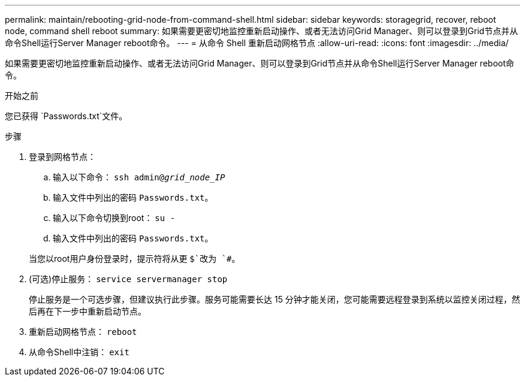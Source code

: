 ---
permalink: maintain/rebooting-grid-node-from-command-shell.html 
sidebar: sidebar 
keywords: storagegrid, recover, reboot node, command shell reboot 
summary: 如果需要更密切地监控重新启动操作、或者无法访问Grid Manager、则可以登录到Grid节点并从命令Shell运行Server Manager reboot命令。 
---
= 从命令 Shell 重新启动网格节点
:allow-uri-read: 
:icons: font
:imagesdir: ../media/


[role="lead"]
如果需要更密切地监控重新启动操作、或者无法访问Grid Manager、则可以登录到Grid节点并从命令Shell运行Server Manager reboot命令。

.开始之前
您已获得 `Passwords.txt`文件。

.步骤
. 登录到网格节点：
+
.. 输入以下命令： `ssh admin@_grid_node_IP_`
.. 输入文件中列出的密码 `Passwords.txt`。
.. 输入以下命令切换到root： `su -`
.. 输入文件中列出的密码 `Passwords.txt`。


+
当您以root用户身份登录时，提示符将从更 `$`改为 `#`。

. (可选)停止服务： `service servermanager stop`
+
停止服务是一个可选步骤，但建议执行此步骤。服务可能需要长达 15 分钟才能关闭，您可能需要远程登录到系统以监控关闭过程，然后再在下一步中重新启动节点。

. 重新启动网格节点： `reboot`
. 从命令Shell中注销： `exit`

